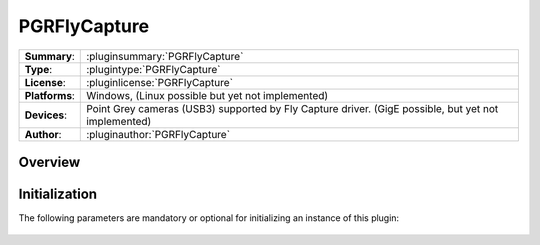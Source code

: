 ===================
 PGRFlyCapture
===================

=============== ========================================================================================================
**Summary**:    :pluginsummary:`PGRFlyCapture`
**Type**:       :plugintype:`PGRFlyCapture`
**License**:    :pluginlicense:`PGRFlyCapture`
**Platforms**:  Windows, (Linux possible but yet not implemented)
**Devices**:    Point Grey cameras (USB3) supported by Fly Capture driver. (GigE possible, but yet not implemented)
**Author**:     :pluginauthor:`PGRFlyCapture`
=============== ========================================================================================================
 
Overview
========

.. pluginsummaryextended::
    :plugin: PGRFlyCapture

Initialization
==============
  
The following parameters are mandatory or optional for initializing an instance of this plugin:
    
    .. plugininitparams::
        :plugin: PGRFlyCapture

